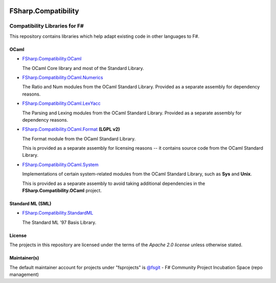.. image:: http://issuestats.com/github/fsprojects/FSharp.Compatibility/badge/issue  
    :target: http://issuestats.com/github/fsprojects/FSharp.Compatibility
.. image:: http://issuestats.com/github/fsprojects/FSharp.Compatibility/badge/pr  
    :target: http://issuestats.com/github/fsprojects/FSharp.Compatibility
    
####################
FSharp.Compatibility
####################
Compatibility Libraries for F#
******************************

.. image:: https://travis-ci.org/fsprojects/FSharp.Compatibility.png  
    :target: https://travis-ci.org/fsprojects/FSharp.Compatibility

This repository contains libraries which help adapt existing code in other languages to F#.


OCaml
=====

- `FSharp.Compatibility.OCaml`_

  The OCaml Core library and most of the Standard Library.

- `FSharp.Compatibility.OCaml.Numerics`_ 

  The Ratio and Num modules from the OCaml Standard Library. Provided as a separate assembly for dependency reasons.

- `FSharp.Compatibility.OCaml.LexYacc`_ 

  The Parsing and Lexing modules from the OCaml Standard Library. Provided as a separate assembly for dependency reasons.

- `FSharp.Compatibility.OCaml.Format`_ **(LGPL v2)**

  The Format module from the OCaml Standard Library.

  This is provided as a separate assembly for licensing reasons -- it contains source code from the OCaml Standard Library.

- `FSharp.Compatibility.OCaml.System`_

  Implementations of certain system-related modules from the OCaml Standard Library, such as **Sys** and **Unix**.

  This is provided as a separate assembly to avoid taking additional dependencies in the **FSharp.Compatibility.OCaml** project.

.. _`FSharp.Compatibility.OCaml`: https://nuget.org/packages/FSharp.Compatibility.OCaml
.. _`FSharp.Compatibility.OCaml.LexYacc`: https://nuget.org/packages/FSharp.Compatibility.OCaml.LexYacc
.. _`FSharp.Compatibility.OCaml.Numerics`: https://nuget.org/packages/FSharp.Compatibility.OCaml.Numerics
.. _`FSharp.Compatibility.OCaml.Format`: https://nuget.org/packages/FSharp.Compatibility.OCaml.Format
.. _`FSharp.Compatibility.OCaml.System`: https://nuget.org/packages/FSharp.Compatibility.OCaml.System


Standard ML (SML)
=================

- `FSharp.Compatibility.StandardML`_

  The Standard ML '97 Basis Library.

.. _`FSharp.Compatibility.StandardML`: https://nuget.org/packages/FSharp.Compatibility.StandardML

License
=======

The projects in this repository are licensed under the terms of the `Apache 2.0 license` unless otherwise stated.

.. _`Apache 2.0 license`: http://www.apache.org/licenses/LICENSE-2.0

Maintainer(s)
=============

.. _`@jack-pappas`: https://github.com/jack-pappas
.. _`@jmquigs`: https://github.com/jmquigs

The default maintainer account for projects under "fsprojects" is `@fsgit`_ - F# Community Project Incubation Space (repo management)

.. _`@fsgit`: https://github.com/fsgit

